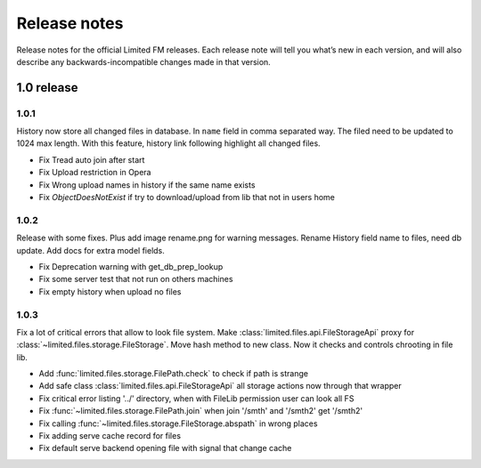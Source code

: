 ************************************
Release notes
************************************

.. index:: Release notes

| Release notes for the official Limited FM releases.
  Each release note will tell you what’s new in each version,
  and will also describe any backwards-incompatible changes made in that version.



.. index:: Release notes 1.0

1.0 release
====================================


1.0.1
------------------------------------

| History now store all changed files in database. In ``name`` field in comma separated way.
  The filed need to be updated to 1024 max length.
  With this feature, history link following highlight all changed files.

* Fix Tread auto join after start
* Fix Upload restriction in Opera
* Fix Wrong upload names in history if the same name exists
* Fix *ObjectDoesNotExist* if try to download/upload from lib that not in users home


1.0.2
------------------------------------

| Release with some fixes. Plus add image rename.png for warning messages.
  Rename History field name to files, need db update.
  Add docs for extra model fields.

* Fix Deprecation warning with get_db_prep_lookup
* Fix some server test that not run on others machines
* Fix empty history when upload no files


1.0.3
------------------------------------

| Fix a lot of critical errors that allow to look file system.
  Make :class:`limited.files.api.FileStorageApi` proxy for :class:`~limited.files.storage.FileStorage`.
  Move hash method to new class. Now it checks and controls chrooting in file lib.

* Add :func:`limited.files.storage.FilePath.check` to check if path is strange
* Add safe class :class:`limited.files.api.FileStorageApi` all storage actions now through that wrapper

* Fix critical error listing '../' directory, when with FileLib permission user can look all FS
* Fix :func:`~limited.files.storage.FilePath.join` when join '/smth' and '/smth2' get '/smth2'
* Fix calling :func:`~limited.files.storage.FileStorage.abspath` in wrong places
* Fix adding serve cache record for files
* Fix default serve backend opening file with signal that change cache